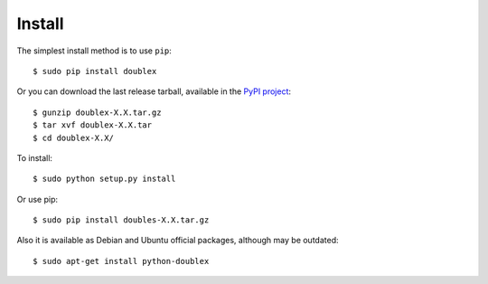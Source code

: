 =======
Install
=======

The simplest install method is to use ``pip``::

    $ sudo pip install doublex

Or you can download the last release tarball, available in the `PyPI project
<http://pypi.python.org/pypi/doublex>`_::

    $ gunzip doublex-X.X.tar.gz
    $ tar xvf doublex-X.X.tar
    $ cd doublex-X.X/

To install::

    $ sudo python setup.py install

Or use pip::

    $ sudo pip install doubles-X.X.tar.gz


Also it is available as Debian and Ubuntu official packages, although may be outdated::

    $ sudo apt-get install python-doublex


.. Local Variables:
..  coding: utf-8
..  mode: rst
..  mode: flyspell
..  ispell-local-dictionary: "american"
..  fill-columnd: 90
.. End:
